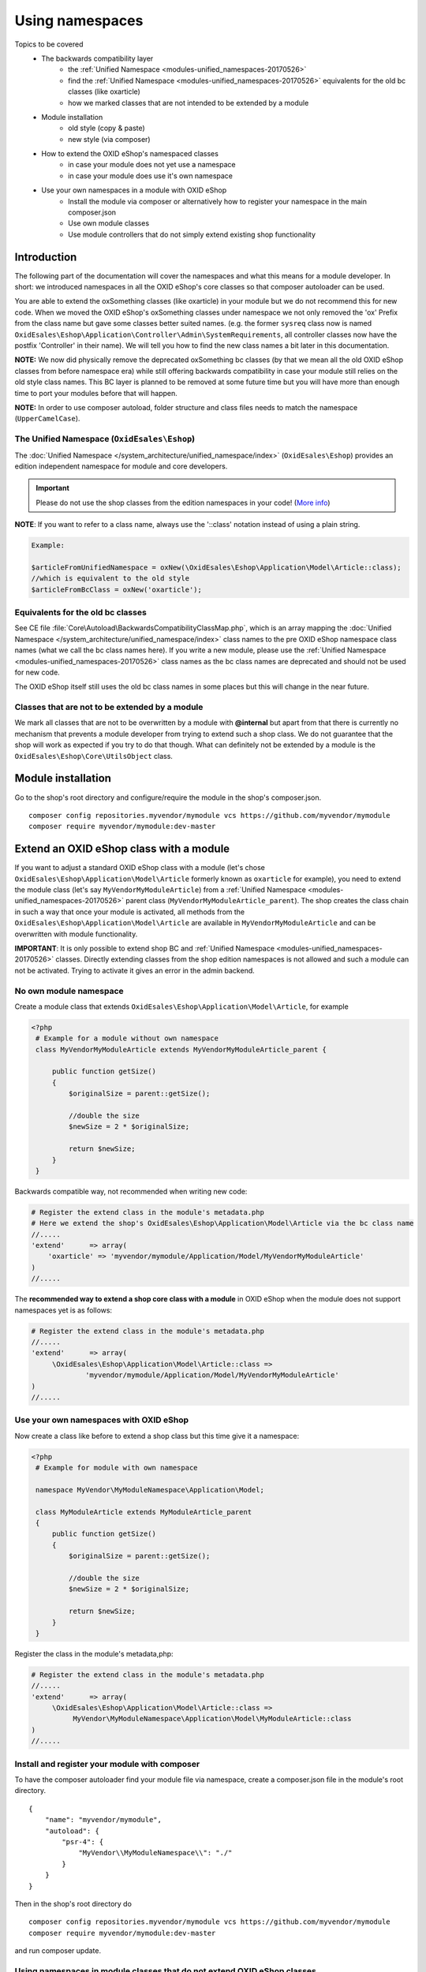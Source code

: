 .. _namespaces_shop_and_modules-20170427:

Using namespaces
================

Topics to be covered
    - The backwards compatibility layer
        * the :ref:`Unified Namespace <modules-unified_namespaces-20170526>`
        * find the :ref:`Unified Namespace <modules-unified_namespaces-20170526>` equivalents for the old bc classes (like oxarticle)
        * how we marked classes that are not intended to be extended by a module
    - Module installation
        * old style (copy & paste)
        * new style (via composer)
    - How to extend the OXID eShop's namespaced classes
        * in case your module does not yet use a namespace
        * in case your module does use it's own namespace
    - Use your own namespaces in a module with OXID eShop
        * Install the module via composer or alternatively how to register your namespace in the main composer.json
        * Use own module classes
        * Use module controllers that do not simply extend existing shop functionality

.. _bclayer-20170426:

Introduction
------------

The following part of the documentation will cover the namespaces and what this means for a module developer.
In short: we introduced namespaces in all the OXID eShop's core classes so that composer autoloader can be used.

You are able to extend the oxSomething classes (like oxarticle) in your module but we do not
recommend this for new code. When we moved the OXID eShop's oxSomething classes under namespace we not only removed the 'ox'
Prefix from the class name but gave some classes better suited names.
(e.g. the former ``sysreq`` class now is named ``OxidEsales\Eshop\Application\Controller\Admin\SystemRequirements``, all
controller classes now have the postfix 'Controller' in their name).  We will tell you how to find the new class names
a bit later in this documentation.

**NOTE:** We now did physically remove the deprecated oxSomething bc classes (by that we mean all the old OXID
eShop classes from before namespace era) while still offering backwards compatibility in case
your module still relies on the old style class names. This BC layer is planned to be removed at some future time but
you will have more than enough time to port your modules before that will happen.

**NOTE:** In order to use composer autoload, folder structure and class files needs to match the namespace (``UpperCamelCase``).


.. _modules-unified_namespaces-20170526:

The Unified Namespace (``OxidEsales\Eshop``)
^^^^^^^^^^^^^^^^^^^^^^^^^^^^^^^^^^^^^^^^^^^^

The :doc:`Unified Namespace </system_architecture/unified_namespace/index>` (``OxidEsales\Eshop``) provides an edition independent namespace for module and core developers.

.. todo: #VL: Forge-Content in dev-doku?

.. important::

 Please do not use the shop classes from the edition namespaces in your code! (`More info <https://oxidforge.org/en/namespaces-in-oxid-eshop-6.html>`__)

**NOTE**: If you want to refer to a class name, always use the '::class' notation instead of using a plain string.

.. code::

    Example:

    $articleFromUnifiedNamespace = oxNew(\OxidEsales\Eshop\Application\Model\Article::class);
    //which is equivalent to the old style
    $articleFromBcClass = oxNew('oxarticle');


Equivalents for the old bc classes
^^^^^^^^^^^^^^^^^^^^^^^^^^^^^^^^^^

See CE file :file:`Core\Autoload\BackwardsCompatibilityClassMap.php`, which is an array mapping the :doc:`Unified Namespace </system_architecture/unified_namespace/index>`
class names to the pre OXID eShop namespace class names (what we call the bc class names here). If you write a new module,
please use the :ref:`Unified Namespace <modules-unified_namespaces-20170526>` class names as the bc class names are deprecated and should not be used for new code.

The OXID eShop itself still uses the old bc class names in some places but this will change in the near future.


Classes that are not to be extended by a module
^^^^^^^^^^^^^^^^^^^^^^^^^^^^^^^^^^^^^^^^^^^^^^^

We mark all classes that are not to be overwritten by a module with **@internal** but apart from that
there is currently no mechanism that prevents a module developer from trying to extend such a shop class. We do not guarantee
that the shop will work as expected if you try to do that though. What can definitely not be extended by a module is the
``OxidEsales\Eshop\Core\UtilsObject`` class.


Module installation
-------------------

Go to the shop's root directory and configure/require the module in the shop's composer.json.
::

    composer config repositories.myvendor/mymodule vcs https://github.com/myvendor/mymodule
    composer require myvendor/mymodule:dev-master

Extend an OXID eShop class with a module
----------------------------------------

If you want to adjust a standard OXID eShop class with a module (let's chose ``OxidEsales\Eshop\Application\Model\Article``
formerly known as ``oxarticle`` for example), you need to extend the module class (let's say ``MyVendorMyModuleArticle``) from a :ref:`Unified Namespace <modules-unified_namespaces-20170526>` parent class
(``MyVendorMyModuleArticle_parent``). The shop creates the class chain in such a way that once your module is activated, all methods
from the ``OxidEsales\Eshop\Application\Model\Article`` are available in ``MyVendorMyModuleArticle`` and can be overwritten with module functionality.

**IMPORTANT**: It is only possible to extend shop BC and :ref:`Unified Namespace <modules-unified_namespaces-20170526>` classes. Directly extending classes from the shop edition
namespaces is not allowed and such a module can not be activated. Trying to activate it gives an error in the admin backend.

No own module namespace
^^^^^^^^^^^^^^^^^^^^^^^

Create a module class that extends ``OxidEsales\Eshop\Application\Model\Article``, for example

.. code:: php

   <?php
    # Example for a module without own namespace
    class MyVendorMyModuleArticle extends MyVendorMyModuleArticle_parent {

        public function getSize()
        {
            $originalSize = parent::getSize();

            //double the size
            $newSize = 2 * $originalSize;

            return $newSize;
        }
    }

Backwards compatible way, not recommended when writing new code:

.. code:: php

    # Register the extend class in the module's metadata.php
    # Here we extend the shop's OxidEsales\Eshop\Application\Model\Article via the bc class name
    //.....
    'extend'      => array(
        'oxarticle' => 'myvendor/mymodule/Application/Model/MyVendorMyModuleArticle'
    )
    //.....


The **recommended way to extend a shop core class with a module** in OXID eShop when the module does not support namespaces yet
is as follows:

.. code:: php

    # Register the extend class in the module's metadata.php
    //.....
    'extend'      => array(
         \OxidEsales\Eshop\Application\Model\Article::class =>
                 'myvendor/mymodule/Application/Model/MyVendorMyModuleArticle'
    )
    //.....


Use your own namespaces with OXID eShop
^^^^^^^^^^^^^^^^^^^^^^^^^^^^^^^^^^^^^^^

Now create a class like before to extend a shop class but this time give it a namespace:

.. code:: php

   <?php
    # Example for module with own namespace

    namespace MyVendor\MyModuleNamespace\Application\Model;

    class MyModuleArticle extends MyModuleArticle_parent
    {
        public function getSize()
        {
            $originalSize = parent::getSize();

            //double the size
            $newSize = 2 * $originalSize;

            return $newSize;
        }
    }

Register the class in the module's metadata,php:

.. code:: php

    # Register the extend class in the module's metadata.php
    //.....
    'extend'      => array(
         \OxidEsales\Eshop\Application\Model\Article::class =>
              MyVendor\MyModuleNamespace\Application\Model\MyModuleArticle::class
    )
    //.....


Install and register your module with composer
^^^^^^^^^^^^^^^^^^^^^^^^^^^^^^^^^^^^^^^^^^^^^^

To have the composer autoloader find your module file via namespace, create a composer.json file in the module's
root directory.

::

  {
      "name": "myvendor/mymodule",
      "autoload": {
          "psr-4": {
              "MyVendor\\MyModuleNamespace\\": "./"
          }
      }
  }

Then in the shop's root directory do

::

    composer config repositories.myvendor/mymodule vcs https://github.com/myvendor/mymodule
    composer require myvendor/mymodule:dev-master

and run composer update.

Using namespaces in module classes that do not extend OXID eShop classes
^^^^^^^^^^^^^^^^^^^^^^^^^^^^^^^^^^^^^^^^^^^^^^^^^^^^^^^^^^^^^^^^^^^^^^^^

Add for example a model class to your module:

.. code:: php

    <?php
    namespace MyVendor\MyModuleNamespace\Application\Model;

    class MyModuleModel
    {
        public function doSomething()
        {
            //.....
            // do something
            //......
            return $someResult;
        }
    }

There is no need to register this class in the metadata.php as the composer autoloader will
do the trick.


.. code:: php

   <?php
    namespace MyVendor\MyModuleNamespace\Application\Controller;

    use MyVendor\MyModuleNamespace\Application\Model\MyModuleModel;

    class MyModulePaymentController extends MyModulePaymentController_parent
    {
        public function render()
        {
            $template = parent::render();
            //.....
            $model = new MyModuleModel;
            $someResult = $model->doSomething();
            // do something else
            //......
            return $template;
        }


or with oxNew instead of new

.. code:: php

   <?php
    namespace MyModuleNamespace/Application/Controller;

    class MyModulePaymentController extends MyModulePaymentController_parent
    {
        public function render()
        {
            $template = parent::render();
            //.....
            $model = oxNew(\MyVendor\MyModuleNamespace\Application\Model\MyModuleModel::class);
            $someResult = $model->doSomething();
            // do something else
            //......
            return $template;
        }

In the module's metadata you only need to register the class extending the shop's payment controller but not your module's
new model class.

.. code:: php

    # Register the extend class in the module's metadata.php
    //.....
    'extend'      => array(
         \OxidEsales\Eshop\Application\Controller\PaymentController::class
             => MyVendor\MyModuleNamespace\Application\Controller\MyModulePaymentController::class
    )
    //.....


Use module controllers that do not simply extend existing shop functionality
^^^^^^^^^^^^^^^^^^^^^^^^^^^^^^^^^^^^^^^^^^^^^^^^^^^^^^^^^^^^^^^^^^^^^^^^^^^^

In case you want to not only extend shop functionality in a module but for example want to introduce
a new controller that handles own form data we recommend you have a look into what changed with module
metadata version 2.0. In short: in case you want introduce controllers in your module that support namespaces
and that do not simply extend shop functionality, you need to use metadata version 2.0
and register these controller classes in the module's metadata.php file.

More information regarding this topic can be found `here <skeleton/metadataphp/version20.html>`__.
